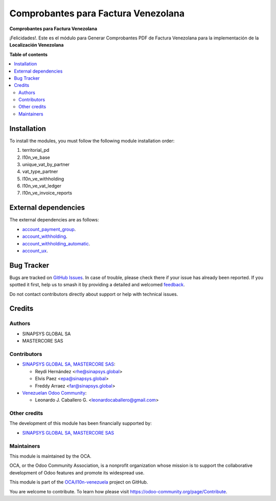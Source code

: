 ====================================
Comprobantes para Factura Venezolana
====================================

.. 
   !!!!!!!!!!!!!!!!!!!!!!!!!!!!!!!!!!!!!!!!!!!!!!!!!!!!
   !! This file is generated by oca-gen-addon-readme !!
   !! changes will be overwritten.                   !!
   !!!!!!!!!!!!!!!!!!!!!!!!!!!!!!!!!!!!!!!!!!!!!!!!!!!!
   !! source digest: sha256:d0f436d5fc6548fbbcd4834bce7c2dca095fe27947cfcdd4d73356264d41bb81
   !!!!!!!!!!!!!!!!!!!!!!!!!!!!!!!!!!!!!!!!!!!!!!!!!!!!

.. |badge1| image:: https://img.shields.io/badge/maturity-Beta-yellow.png
    :target: https://odoo-community.org/page/development-status
    :alt: Beta
.. |badge2| image:: https://img.shields.io/badge/licence-AGPL--3-blue.png
    :target: http://www.gnu.org/licenses/agpl-3.0-standalone.html
    :alt: License: AGPL-3
.. |badge3| image:: https://img.shields.io/badge/github-OCA%2Fl10n--venezuela-lightgray.png?logo=github
    :target: https://github.com/OCA/l10n-venezuela/tree/15.0/l10n_ve_invoice_reports
    :alt: OCA/l10n-venezuela
.. |badge4| image:: https://img.shields.io/badge/weblate-Translate%20me-F47D42.png
    :target: https://translation.odoo-community.org/projects/l10n-venezuela-15-0/l10n-venezuela-15-0-l10n_ve_invoice_reports
    :alt: Translate me on Weblate
.. |badge5| image:: https://img.shields.io/badge/runboat-Try%20me-875A7B.png
    :target: https://runboat.odoo-community.org/builds?repo=OCA/l10n-venezuela&target_branch=15.0
    :alt: Try me on Runboat

|badge1| |badge2| |badge3| |badge4| |badge5|

**Comprobantes para Factura Venezolana**

¡Felicidades!. Este es el módulo para Generar Comprobantes PDF de
Factura Venezolana para la implementación de la **Localización Venezolana**

**Table of contents**

.. contents::
   :local:

Installation
============

To install the modules, you must follow the following module installation order:

1) territorial_pd

2) l10n_ve_base

3) unique_vat_by_partner

4) vat_type_partner

5) l10n_ve_withholding

6) l10n_ve_vat_ledger

7) l10n_ve_invoice_reports

External dependencies
=====================

The external dependencies are as follows:

- `account_payment_group <https://github.com/ingadhoc/account-payment/tree/15.0/account_payment_group>`_.
- `account_withholding <https://github.com/ingadhoc/account-payment/tree/15.0/account_withholding>`_.
- `account_withholding_automatic <https://github.com/ingadhoc/account-payment/tree/15.0/account_withholding_automatic>`_.
- `account_ux <https://github.com/ingadhoc/account-financial-tools/tree/15.0/account_ux>`_.

Bug Tracker
===========

Bugs are tracked on `GitHub Issues <https://github.com/OCA/l10n-venezuela/issues>`_.
In case of trouble, please check there if your issue has already been reported.
If you spotted it first, help us to smash it by providing a detailed and welcomed
`feedback <https://github.com/OCA/l10n-venezuela/issues/new?body=module:%20l10n_ve_invoice_reports%0Aversion:%2015.0%0A%0A**Steps%20to%20reproduce**%0A-%20...%0A%0A**Current%20behavior**%0A%0A**Expected%20behavior**>`_.

Do not contact contributors directly about support or help with technical issues.

Credits
=======

Authors
~~~~~~~

* SINAPSYS GLOBAL SA
* MASTERCORE SAS

Contributors
~~~~~~~~~~~~

* `SINAPSYS GLOBAL SA, MASTERCORE SAS <https://www.mastercore.us/>`__:

  * Reydi Hernández  <rhe@sinapsys.global>
  * Elvis Paez <epa@sinapsys.global>
  * Freddy Arraez  <far@sinapsys.global>

* `Venezuelan Odoo Community <https://github.com/OCA/l10n-venezuela>`_:

  * Leonardo J. Caballero G. <leonardocaballero@gmail.com>

Other credits
~~~~~~~~~~~~~

The development of this module has been financially supported by:

- `SINAPSYS GLOBAL SA, MASTERCORE SAS <https://www.mastercore.us/>`_

Maintainers
~~~~~~~~~~~

This module is maintained by the OCA.

.. image:: https://odoo-community.org/logo.png
   :alt: Odoo Community Association
   :target: https://odoo-community.org

OCA, or the Odoo Community Association, is a nonprofit organization whose
mission is to support the collaborative development of Odoo features and
promote its widespread use.

This module is part of the `OCA/l10n-venezuela <https://github.com/OCA/l10n-venezuela/tree/15.0/l10n_ve_invoice_reports>`_ project on GitHub.

You are welcome to contribute. To learn how please visit https://odoo-community.org/page/Contribute.
